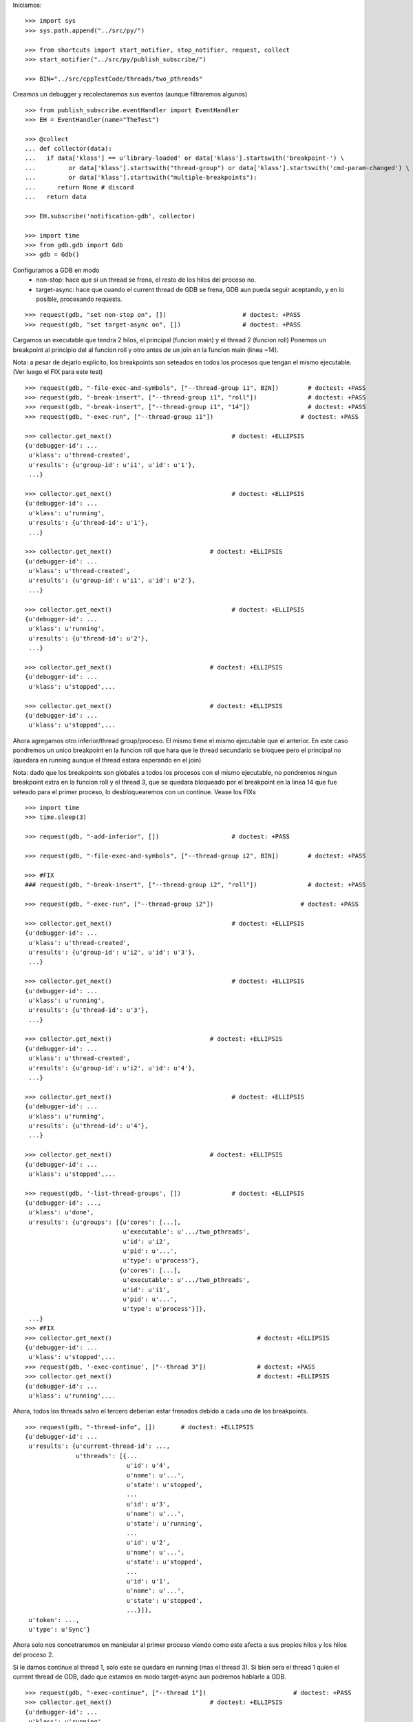 Iniciamos:

::

   >>> import sys
   >>> sys.path.append("../src/py/")

   >>> from shortcuts import start_notifier, stop_notifier, request, collect
   >>> start_notifier("../src/py/publish_subscribe/")

   >>> BIN="../src/cppTestCode/threads/two_pthreads"

Creamos un debugger y recolectaremos sus eventos (aunque filtraremos algunos)

::

   >>> from publish_subscribe.eventHandler import EventHandler
   >>> EH = EventHandler(name="TheTest")
   
   >>> @collect
   ... def collector(data):
   ...   if data['klass'] == u'library-loaded' or data['klass'].startswith('breakpoint-') \
   ...         or data['klass'].startswith("thread-group") or data['klass'].startswith('cmd-param-changed') \
   ...         or data['klass'].startswith("multiple-breakpoints"):
   ...      return None # discard
   ...   return data
   
   >>> EH.subscribe('notification-gdb', collector)

   >>> import time
   >>> from gdb.gdb import Gdb
   >>> gdb = Gdb()


Configuramos a GDB en modo 
    - non-stop: hace que si un thread se frena, el resto de los hilos del proceso no.
    - target-async: hace que cuando el current thread de GDB se frena, GDB aun pueda seguir
      aceptando, y en lo posible, procesando requests.

::

   >>> request(gdb, "set non-stop on", [])                     # doctest: +PASS
   >>> request(gdb, "set target-async on", [])                 # doctest: +PASS

Cargamos un executable que tendra 2 hilos, el principal (funcion main) y el thread 2 (funcion roll)
Ponemos un breakpoint al principio del al funcion roll y otro antes de un join en la funcion
main (linea ~14).

Nota: a pesar de dejarlo explicito, los breakpoints son seteados en todos los procesos que
tengan el mismo ejecutable. (Ver luego el FIX para este test)

::
   
   >>> request(gdb, "-file-exec-and-symbols", ["--thread-group i1", BIN])        # doctest: +PASS
   >>> request(gdb, "-break-insert", ["--thread-group i1", "roll"])              # doctest: +PASS
   >>> request(gdb, "-break-insert", ["--thread-group i1", "14"])                # doctest: +PASS
   >>> request(gdb, "-exec-run", ["--thread-group i1"])                        # doctest: +PASS
   
   >>> collector.get_next()                                 # doctest: +ELLIPSIS
   {u'debugger-id': ...
    u'klass': u'thread-created',
    u'results': {u'group-id': u'i1', u'id': u'1'},
    ...}

   >>> collector.get_next()                                 # doctest: +ELLIPSIS
   {u'debugger-id': ...
    u'klass': u'running',
    u'results': {u'thread-id': u'1'},
    ...}
   
   >>> collector.get_next()                           # doctest: +ELLIPSIS
   {u'debugger-id': ...
    u'klass': u'thread-created',
    u'results': {u'group-id': u'i1', u'id': u'2'},
    ...}
   
   >>> collector.get_next()                                 # doctest: +ELLIPSIS
   {u'debugger-id': ...
    u'klass': u'running',
    u'results': {u'thread-id': u'2'},
    ...}

   >>> collector.get_next()                           # doctest: +ELLIPSIS
   {u'debugger-id': ...
    u'klass': u'stopped',...
   
   >>> collector.get_next()                           # doctest: +ELLIPSIS
   {u'debugger-id': ...
    u'klass': u'stopped',...
 
Ahora agregamos otro inferior/thread group/proceso. El mismo tiene el mismo ejecutable que el
anterior. En este caso pondremos un unico breakpoint en la funcion roll que hara que le thread
secundario se bloquee pero el principal no (quedara en running aunque el thread estara esperando
en el join)

Nota: dado que los breakpoints son globales a todos los procesos con el mismo ejecutable,
no pondremos ningun breakpoint extra en la funcion roll y el thread 3, que se quedara bloqueado
por el breakpoint en la linea 14 que fue seteado para el primer proceso, lo desbloquearemos 
con un continue. Vease los FIXs

::
   
   >>> import time
   >>> time.sleep(3)

   >>> request(gdb, "-add-inferior", [])                    # doctest: +PASS

   >>> request(gdb, "-file-exec-and-symbols", ["--thread-group i2", BIN])        # doctest: +PASS

   >>> #FIX
   ### request(gdb, "-break-insert", ["--thread-group i2", "roll"])              # doctest: +PASS
   
   >>> request(gdb, "-exec-run", ["--thread-group i2"])                        # doctest: +PASS
   
   >>> collector.get_next()                                 # doctest: +ELLIPSIS
   {u'debugger-id': ...
    u'klass': u'thread-created',
    u'results': {u'group-id': u'i2', u'id': u'3'},
    ...}

   >>> collector.get_next()                                 # doctest: +ELLIPSIS
   {u'debugger-id': ...
    u'klass': u'running',
    u'results': {u'thread-id': u'3'},
    ...}
   
   >>> collector.get_next()                           # doctest: +ELLIPSIS
   {u'debugger-id': ...
    u'klass': u'thread-created',
    u'results': {u'group-id': u'i2', u'id': u'4'},
    ...}
   
   >>> collector.get_next()                                 # doctest: +ELLIPSIS
   {u'debugger-id': ...
    u'klass': u'running',
    u'results': {u'thread-id': u'4'},
    ...}

   >>> collector.get_next()                           # doctest: +ELLIPSIS
   {u'debugger-id': ...
    u'klass': u'stopped',...

   >>> request(gdb, '-list-thread-groups', [])              # doctest: +ELLIPSIS
   {u'debugger-id': ...,
    u'klass': u'done',
    u'results': {u'groups': [{u'cores': [...],
                              u'executable': u'.../two_pthreads',
                              u'id': u'i2',
                              u'pid': u'...',
                              u'type': u'process'},
                             {u'cores': [...],
                              u'executable': u'.../two_pthreads',
                              u'id': u'i1',
                              u'pid': u'...',
                              u'type': u'process'}]},
    ...}
   >>> #FIX
   >>> collector.get_next()                                        # doctest: +ELLIPSIS
   {u'debugger-id': ...
    u'klass': u'stopped',...
   >>> request(gdb, '-exec-continue', ["--thread 3"])              # doctest: +PASS
   >>> collector.get_next()                                        # doctest: +ELLIPSIS
   {u'debugger-id': ...
    u'klass': u'running',...

Ahora, todos los threads salvo el tercero deberian estar frenados debido a cada uno de los breakpoints.

::

   >>> request(gdb, "-thread-info", [])       # doctest: +ELLIPSIS
   {u'debugger-id': ...
    u'results': {u'current-thread-id': ...,
                 u'threads': [{...
                               u'id': u'4',
                               u'name': u'...',
                               u'state': u'stopped',
                               ...
                               u'id': u'3',
                               u'name': u'...',
                               u'state': u'running',
                               ...
                               u'id': u'2',
                               u'name': u'...',
                               u'state': u'stopped',
                               ...
                               u'id': u'1',
                               u'name': u'...',
                               u'state': u'stopped',
                               ...}]},
    u'token': ...,
    u'type': u'Sync'}

Ahora solo nos concetraremos en manipular al primer proceso viendo como este afecta a sus
propios hilos y los hilos del proceso 2.

Si le damos continue al thread 1, solo este se quedara en running (mas el thread 3).
Si bien sera el thread 1 quien el current thread de GDB, dado que estamos en modo target-async
aun podremos hablarle a GDB.

::

   >>> request(gdb, "-exec-continue", ["--thread 1"])                        # doctest: +PASS
   >>> collector.get_next()                           # doctest: +ELLIPSIS
   {u'debugger-id': ...
    u'klass': u'running',
    u'results': {u'thread-id': u'1'},
    ...}
   
   >>> request(gdb, "-thread-info", [])       # doctest: +ELLIPSIS
   {u'debugger-id': ...
    u'results': {u'current-thread-id': ...,
                 u'threads': [{...
                               u'id': u'4',
                               u'name': u'...',
                               u'state': u'stopped',
                               ...
                               u'id': u'3',
                               u'name': u'...',
                               u'state': u'running',
                               ...
                               u'id': u'2',
                               u'name': u'...',
                               u'state': u'stopped',
                               ...
                               u'id': u'1',
                               u'name': u'...',
                               u'state': u'running',
                               ...}]},
    u'token': ...,
    u'type': u'Sync'}

Veamos de hacer un step. Esto deberia poner en running al thread 2 y luego stoppearlo.
Dado que estamos en modo non-stop, solo el thread 2 se frenara mientras que el thread 1
seguira en running. (y los thread del segundo proceso inalterados)

Lo mismo si hacemos un next.

::

   >>> request(gdb, "-exec-step", ["--thread 2"])                        # doctest: +PASS
   >>> collector.get_next()                           # doctest: +ELLIPSIS
   {u'debugger-id': ...
    u'klass': u'running',
    u'results': {u'thread-id': u'2'},
    ...}

   >>> collector.get_next()                           # doctest: +ELLIPSIS
   {u'debugger-id': ...,
    u'klass': u'stopped',
    u'results': {u'core': u'...',
                 u'frame': {u'addr': u'...',
                            u'args': [{u'name': u'cookie',
                                       u'value': u'...'}],
                            u'file': u'two_pthreads.c',
                            u'fullname': u'...threads/two_pthreads.c',
                            u'func': u'roll',
                            u'line': u'6'},
                 u'reason': u'end-stepping-range',
                 u'stopped-threads': [u'2'],
                 u'thread-id': u'...'},
    u'token': None,
    u'type': u'Exec'}
   
   >>> request(gdb, "-thread-info", [])       # doctest: +ELLIPSIS
   {u'debugger-id': ...
    u'results': {u'current-thread-id': ...,
                 u'threads': [{...
                               u'id': u'4',
                               u'name': u'...',
                               u'state': u'stopped',
                               ...
                               u'id': u'3',
                               u'name': u'...',
                               u'state': u'running',
                               ...
                               u'id': u'2',
                               u'name': u'...',
                               u'state': u'stopped',
                               ...
                               u'id': u'1',
                               u'name': u'...',
                               u'state': u'running',
                               ...}]},
    u'token': ...,
    u'type': u'Sync'}

   >>> request(gdb, "-exec-next", ["--thread 2"])                        # doctest: +PASS
   >>> collector.get_next()                           # doctest: +ELLIPSIS
   {u'debugger-id': ...
    u'klass': u'running',
    u'results': {u'thread-id': u'2'},
    ...}

   >>> collector.get_next()                           # doctest: +ELLIPSIS
   {u'debugger-id': ...,
    u'klass': u'stopped',
    ...}
   
   >>> request(gdb, "-thread-info", [])       # doctest: +ELLIPSIS
   {u'debugger-id': ...
    u'results': {u'current-thread-id': ...,
                 u'threads': [{...
                               u'id': u'4',
                               u'name': u'...',
                               u'state': u'stopped',
                               ...
                               u'id': u'3',
                               u'name': u'...',
                               u'state': u'running',
                               ...
                               u'id': u'2',
                               u'name': u'...',
                               u'state': u'stopped',
                               ...
                               u'id': u'1',
                               u'name': u'...',
                               u'state': u'running',
                               ...}]},
    u'token': ...,
    u'type': u'Sync'}
   
A pesar de que el thread 1 sigue corriendo, lo podemos interrumpir:

::

   >>> request(gdb, "-exec-interrupt", ["--thread 1"])                        # doctest: +PASS
   >>> collector.get_next()                           # doctest: +ELLIPSIS
   {u'debugger-id': ...,
    u'klass': u'stopped',
    u'results': {u'core': u'...',
                 u'frame': {u'addr': u'0x...',
                            u'args': [],
                            u'func': u'...'},
                 u'reason': u'signal-received',
                 u'signal-meaning': u'Signal 0',
                 u'signal-name': u'0',
                 u'stopped-threads': [u'1'],
                 u'thread-id': u'...'},
    u'token': None,
    u'type': u'Exec'}

   >>> request(gdb, "-thread-info", [])       # doctest: +ELLIPSIS
   {u'debugger-id': ...
    u'results': {u'current-thread-id': ...,
                 u'threads': [{...
                               u'id': u'4',
                               u'name': u'...',
                               u'state': u'stopped',
                               ...
                               u'id': u'3',
                               u'name': u'...',
                               u'state': u'running',
                               ...
                               u'id': u'2',
                               u'name': u'...',
                               u'state': u'stopped',
                               ...
                               u'id': u'1',
                               u'name': u'...',
                               u'state': u'stopped',
                               ...}]},
    u'token': ...,
    u'type': u'Sync'}

Podemos ahora darle un continue a ambos threads, del primer proceso, asi este terminara.

::

   >>> request(gdb, "-exec-continue", ["--thread-group i1"])                        # doctest: +PASS
   >>> collector.get_next()                           # doctest: +ELLIPSIS
   {u'debugger-id': ...,
    u'klass': u'running',
    ...}

   >>> collector.get_next()                           # doctest: +ELLIPSIS
   {u'debugger-id': ...,
    u'klass': u'running',
    ...}

   >>> collector.get_next()                           # doctest: +ELLIPSIS
   {u'debugger-id': ...,
    u'klass': u'thread-exited',
    ...}

   >>> collector.get_next()                           # doctest: +ELLIPSIS
   {u'debugger-id': ...,
    u'klass': u'thread-exited',
    ...}

   >>> collector.get_next()                           # doctest: +ELLIPSIS
   {u'debugger-id': ...,
    u'klass': u'stopped',
    u'results': {u'exit-code': u'01', u'reason': u'exited'},
    u'token': None,
    u'type': u'Exec'}

Podemos tambien hacer un continue global para que el proceso 2 termine tambien.

::

   >>> request(gdb, "-exec-continue", ["--all"])                        # doctest: +PASS
   >>> collector.get_next()                           # doctest: +ELLIPSIS
   {u'debugger-id': ...,
    u'klass': u'running',
    ...}

   >>> collector.get_next()                           # doctest: +ELLIPSIS
   {u'debugger-id': ...,
    u'klass': u'thread-exited',
    ...}

   >>> collector.get_next()                           # doctest: +ELLIPSIS
   {u'debugger-id': ...,
    u'klass': u'thread-exited',
    ...}

   >>> collector.get_next()                           # doctest: +ELLIPSIS
   {u'debugger-id': ...,
    u'klass': u'stopped',
    u'results': {u'exit-code': u'01', u'reason': u'exited'},
    u'token': None,
    u'type': u'Exec'}

En general, los comandos next, continue, step reciben parametros que definen sobre que thread(s)
actuan.
Estos son:
  --thread T
  --thread-group TG
  --all
Ver la documentacion y el codigo de la funcion  mi_cmd_execute de GDB.
Este es un extracto:

    - "Cannot specify --thread-group together with --all"
    - "Cannot specify --thread together with --all"
    - "Cannot specify --thread together with --thread-group"
    - "Cannot specify --frame without --thread"

    "if --thread-group option identifies
     an inferior with multiple threads, then a random one will be
     picked.  This is not a problem -- frontend should always
     provide --thread if it wishes to operate on a specific
     thread."

::

   >>> gdb.shutdown()
   0

   >>> stop_notifier("../src/py/publish_subscribe/")

